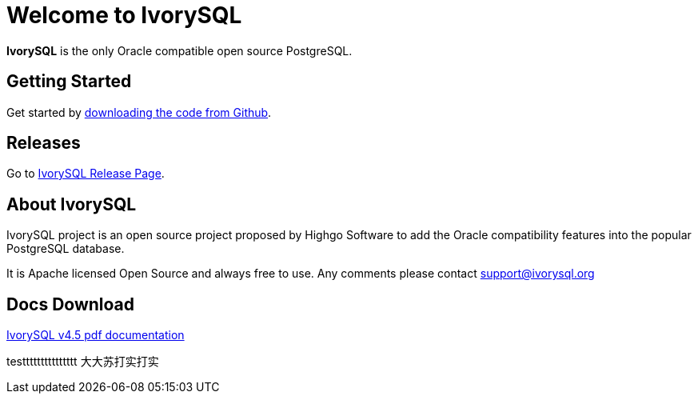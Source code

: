 = Welcome to IvorySQL
:example-caption!:

*IvorySQL* is the only Oracle compatible open source PostgreSQL.

== Getting Started
Get started by https://github.com/IvorySQL/IvorySQL[downloading the code from Github].

== Releases
Go to https://www.ivorysql.org/releases-page[IvorySQL Release Page].

== About IvorySQL
IvorySQL project is an open source project proposed by Highgo Software to add the Oracle compatibility features into the popular PostgreSQL database.

It is Apache licensed Open Source and always free to use. Any comments please contact support@ivorysql.org

== Docs Download
https://docs.ivorysql.org/en/ivorysql-doc/v4.5/ivorysql.pdf[IvorySQL v4.5 pdf documentation]

testtttttttttttttt    大大苏打实打实
